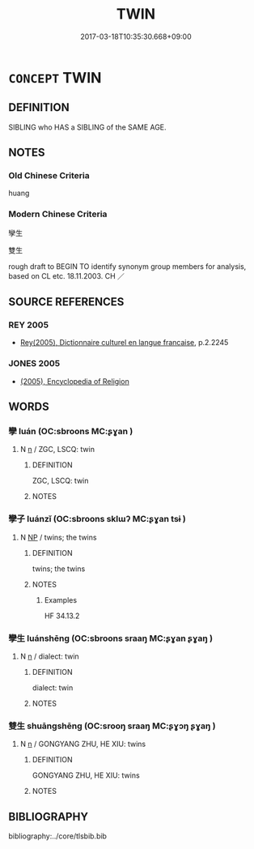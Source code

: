 # -*- mode: mandoku-tls-view -*-
#+TITLE: TWIN
#+DATE: 2017-03-18T10:35:30.668+09:00        
#+STARTUP: content
* =CONCEPT= TWIN
:PROPERTIES:
:CUSTOM_ID: uuid-582f8016-c8a7-45e5-9d7b-e728b57261ee
:TR_ZH: 孿生
:END:
** DEFINITION

SIBLING who HAS a SIBLING of the SAME AGE.

** NOTES

*** Old Chinese Criteria
huang

*** Modern Chinese Criteria
孿生

雙生

rough draft to BEGIN TO identify synonym group members for analysis, based on CL etc. 18.11.2003. CH ／

** SOURCE REFERENCES
*** REY 2005
 - [[cite:REY-2005][Rey(2005), Dictionnaire culturel en langue francaise]], p.2.2245

*** JONES 2005
 - [[cite:JONES-2005][(2005), Encyclopedia of Religion]]
** WORDS
   :PROPERTIES:
   :VISIBILITY: children
   :END:
*** 孿 luán (OC:sbroons MC:ʂɣan )
:PROPERTIES:
:CUSTOM_ID: uuid-24cdc42c-f70b-45a1-9ed3-30cdf9699b72
:Char+: 孿(39,19/22) 
:GY_IDS+: uuid-0935bf04-0425-4b01-876d-5146dfd07edd
:PY+: luán     
:OC+: sbroons     
:MC+: ʂɣan     
:END: 
**** N [[tls:syn-func::#uuid-8717712d-14a4-4ae2-be7a-6e18e61d929b][n]] / ZGC, LSCQ: twin
:PROPERTIES:
:CUSTOM_ID: uuid-a7ce3949-65c5-4e24-aa5c-2089d5a0ef9f
:WARRING-STATES-CURRENCY: 4
:END:
****** DEFINITION

ZGC, LSCQ: twin

****** NOTES

*** 孿子 luánzǐ (OC:sbroons sklɯʔ MC:ʂɣan tsɨ )
:PROPERTIES:
:CUSTOM_ID: uuid-02afef98-712e-4c2e-aec7-803f43b2a932
:Char+: 孿(39,19/22) 子(39,0/3) 
:GY_IDS+: uuid-0935bf04-0425-4b01-876d-5146dfd07edd uuid-07663ff4-7717-4a8f-a2d7-0c53aea2ca19
:PY+: luán zǐ    
:OC+: sbroons sklɯʔ    
:MC+: ʂɣan tsɨ    
:END: 
**** N [[tls:syn-func::#uuid-a8e89bab-49e1-4426-b230-0ec7887fd8b4][NP]] / twins; the twins
:PROPERTIES:
:CUSTOM_ID: uuid-5574d8e4-e9b1-4ebc-9b0f-7e9968427994
:WARRING-STATES-CURRENCY: 3
:END:
****** DEFINITION

twins; the twins

****** NOTES

******* Examples
HF 34.13.2

*** 孿生 luánshēng (OC:sbroons sraaŋ MC:ʂɣan ʂɣaŋ )
:PROPERTIES:
:CUSTOM_ID: uuid-b0e07945-ba04-48a2-adc5-e2035e385e97
:Char+: 孿(39,19/22) 生(100,0/5) 
:GY_IDS+: uuid-0935bf04-0425-4b01-876d-5146dfd07edd uuid-de384d51-47f4-44d9-8910-20aef1caaded
:PY+: luán shēng    
:OC+: sbroons sraaŋ    
:MC+: ʂɣan ʂɣaŋ    
:END: 
**** N [[tls:syn-func::#uuid-8717712d-14a4-4ae2-be7a-6e18e61d929b][n]] / dialect: twin
:PROPERTIES:
:CUSTOM_ID: uuid-6c21ce58-955c-45ec-bde1-37bc234c99ff
:WARRING-STATES-CURRENCY: 1
:END:
****** DEFINITION

dialect: twin

****** NOTES

*** 雙生 shuāngshēng (OC:srooŋ sraaŋ MC:ʂɣɔŋ ʂɣaŋ )
:PROPERTIES:
:CUSTOM_ID: uuid-4383585c-1d49-4c47-a533-6f9beb123acf
:Char+: 雙(172,10/18) 生(100,0/5) 
:GY_IDS+: uuid-bcd14003-9d58-44e3-b49e-04fad1d6b999 uuid-de384d51-47f4-44d9-8910-20aef1caaded
:PY+: shuāng shēng    
:OC+: srooŋ sraaŋ    
:MC+: ʂɣɔŋ ʂɣaŋ    
:END: 
**** N [[tls:syn-func::#uuid-8717712d-14a4-4ae2-be7a-6e18e61d929b][n]] / GONGYANG ZHU, HE XIU: twins
:PROPERTIES:
:CUSTOM_ID: uuid-10f4abb2-0145-4b03-9df0-7c15d14eccaa
:WARRING-STATES-CURRENCY: 1
:END:
****** DEFINITION

GONGYANG ZHU, HE XIU: twins

****** NOTES

** BIBLIOGRAPHY
bibliography:../core/tlsbib.bib
